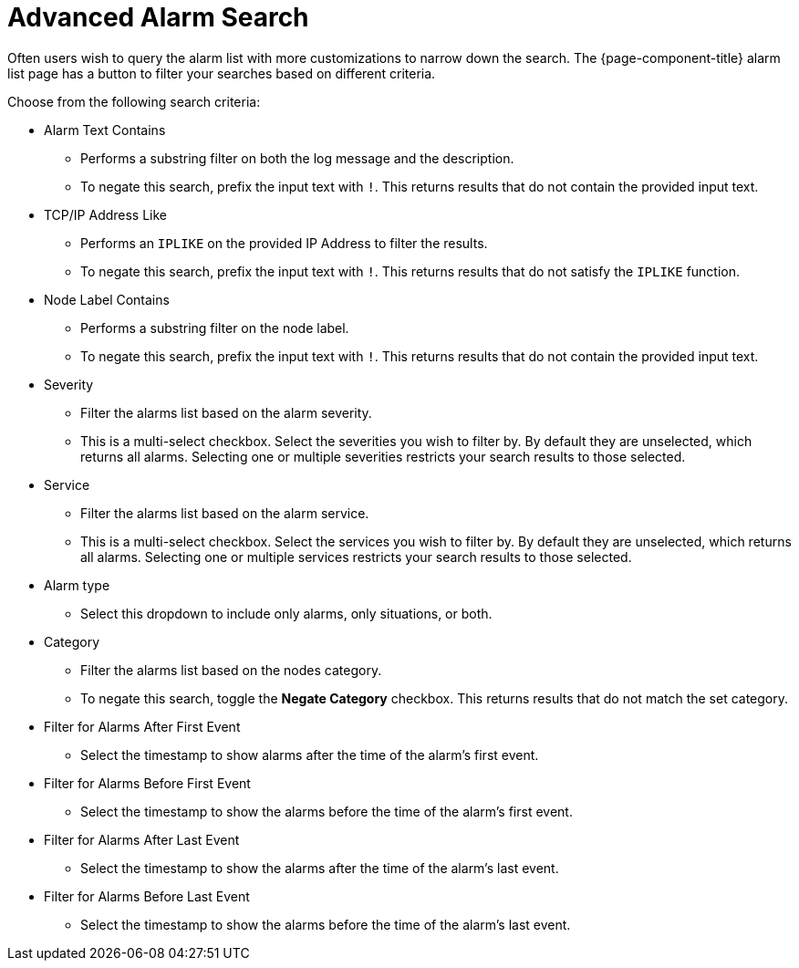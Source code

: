 
[[ga-advanced-alarm-search]]
= Advanced Alarm Search

Often users wish to query the alarm list with more customizations to narrow down the search.
The {page-component-title} alarm list page has a button to filter your searches based on different criteria.

Choose from the following search criteria:

* Alarm Text Contains
** Performs a substring filter on both the log message and the description.
** To negate this search, prefix the input text with `!`.
This returns results that do not contain the provided input text.

* TCP/IP Address Like
** Performs an `IPLIKE` on the provided IP Address to filter the results.
** To negate this search, prefix the input text with `!`.
This returns results that do not satisfy the `IPLIKE` function.

* Node Label Contains
** Performs a substring filter on the node label.
** To negate this search, prefix the input text with `!`.
This returns results that do not contain the provided input text.

* Severity
** Filter the alarms list based on the alarm severity.
** This is a multi-select checkbox.
Select the severities you wish to filter by.
By default they are unselected, which returns all alarms.
Selecting one or multiple severities restricts your search results to those selected.

* Service
** Filter the alarms list based on the alarm service.
** This is a multi-select checkbox.
Select the services you wish to filter by.
By default they are unselected, which returns all alarms.
Selecting one or multiple services restricts your search results to those selected.

* Alarm type
** Select this dropdown to include only alarms, only situations, or both.

* Category
** Filter the alarms list based on the nodes category.
** To negate this search, toggle the *Negate Category* checkbox.
This returns results that do not match the set category.

* Filter for Alarms After First Event
** Select the timestamp to show alarms after the time of the alarm's first event.

* Filter for Alarms Before First Event
** Select the timestamp to show the alarms before the time of the alarm's first event.

* Filter for Alarms After Last Event
** Select the timestamp to show the alarms after the time of the alarm's last event.

* Filter for Alarms Before Last Event
** Select the timestamp to show the alarms before the time of the alarm's last event.
